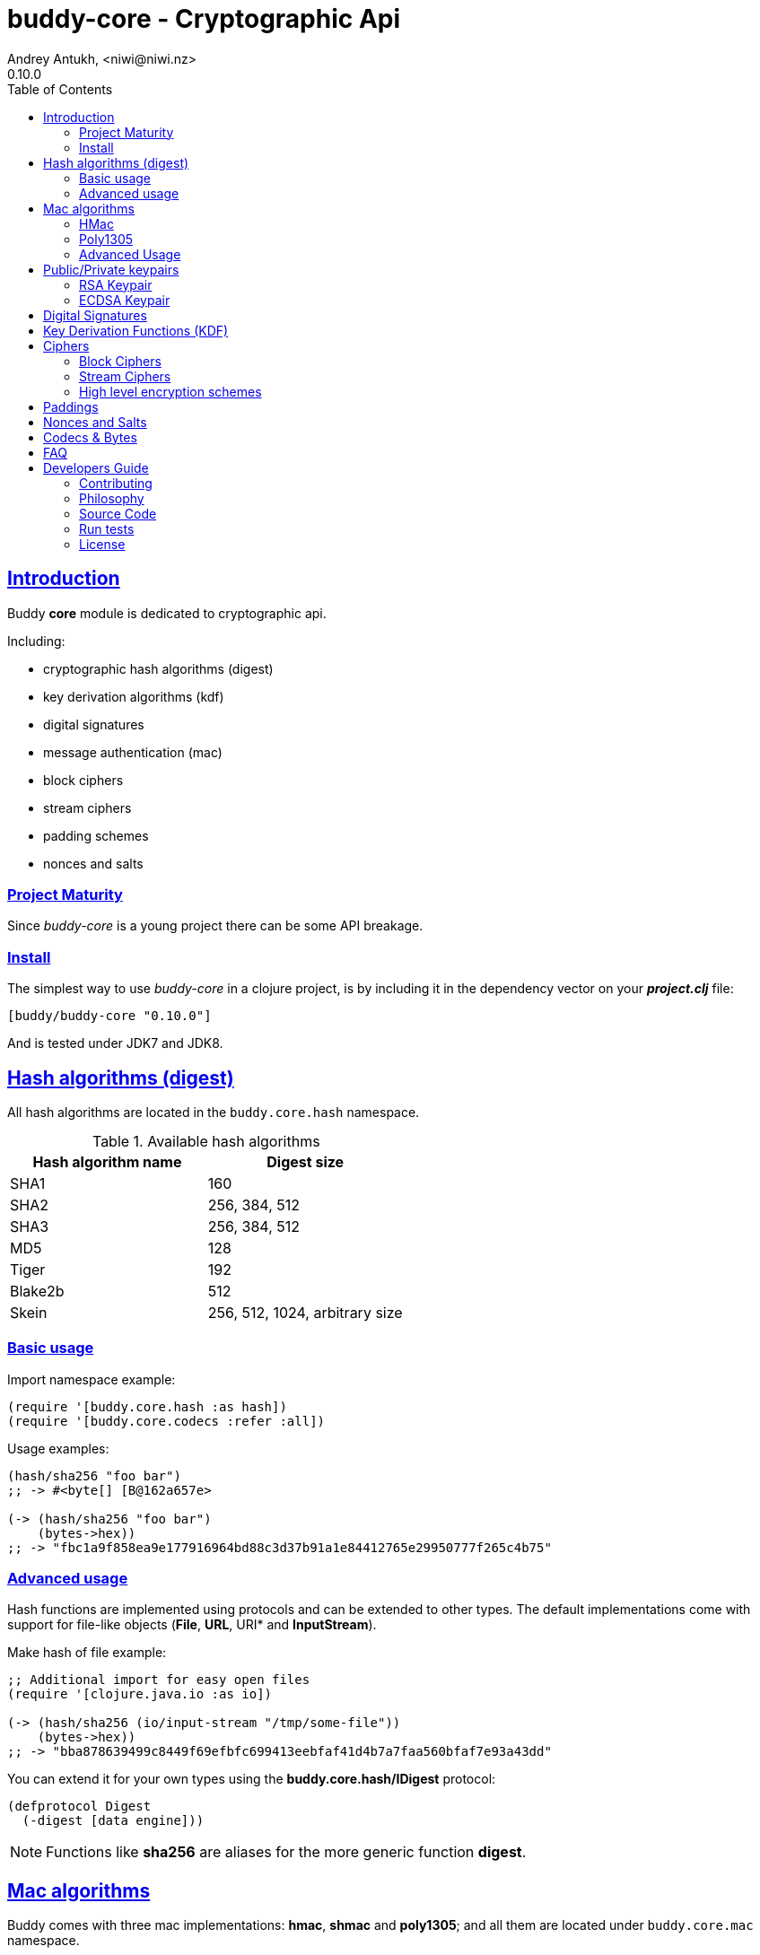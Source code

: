 = buddy-core - Cryptographic Api
Andrey Antukh, <niwi@niwi.nz>
0.10.0
:toc: left
:!numbered:
:source-highlighter: pygments
:pygments-style: friendly
:sectlinks:
:idseparator: -
:idprefix:
:toclevels: 2


== Introduction

Buddy *core* module is dedicated to cryptographic api.

Including:

- cryptographic hash algorithms (digest)
- key derivation algorithms (kdf)
- digital signatures
- message authentication (mac)
- block ciphers
- stream ciphers
- padding schemes
- nonces and salts


=== Project Maturity

Since _buddy-core_ is a young project there can be some API breakage.


=== Install

The simplest way to use _buddy-core_ in a clojure project, is by including it in the
dependency vector on your *_project.clj_* file:

[source,clojure]
----
[buddy/buddy-core "0.10.0"]
----

And is tested under JDK7 and JDK8.


== Hash algorithms (digest)

All hash algorithms are located in the `buddy.core.hash` namespace.

.Available hash algorithms
[options="header"]
|===============================================
| Hash algorithm name  | Digest size
| SHA1                 | 160
| SHA2                 | 256, 384, 512
| SHA3                 | 256, 384, 512
| MD5                  | 128
| Tiger                | 192
| Blake2b              | 512
| Skein                | 256, 512, 1024, arbitrary size
|===============================================


=== Basic usage

.Import namespace example:
[source, clojure]
----
(require '[buddy.core.hash :as hash])
(require '[buddy.core.codecs :refer :all])
----

.Usage examples:
[source, clojure]
----
(hash/sha256 "foo bar")
;; -> #<byte[] [B@162a657e>

(-> (hash/sha256 "foo bar")
    (bytes->hex))
;; -> "fbc1a9f858ea9e177916964bd88c3d37b91a1e84412765e29950777f265c4b75"
----


=== Advanced usage

Hash functions are implemented using protocols and can be extended
to other types. The default implementations come with support
for file-like objects (*File*, *URL*, URI* and *InputStream*).

.Make hash of file example:
[source, clojure]
----
;; Additional import for easy open files
(require '[clojure.java.io :as io])

(-> (hash/sha256 (io/input-stream "/tmp/some-file"))
    (bytes->hex))
;; -> "bba878639499c8449f69efbfc699413eebfaf41d4b7a7faa560bfaf7e93a43dd"
----

You can extend it for your own types using the
*buddy.core.hash/IDigest* protocol:

[source,clojure]
----
(defprotocol Digest
  (-digest [data engine]))
----

[NOTE]
====
Functions like *sha256* are aliases for the more generic
function *digest*.
====


== Mac algorithms

Buddy comes with three mac implementations: *hmac*, *shmac* and *poly1305*; and
all them are located under `buddy.core.mac` namespace.


=== HMac

Is a specific construction for calculating a message authentication code (MAC)
involving a cryptographic hash function in combination with a secret cryptographic
key.

Any cryptographic hash function, such as MD5 or SHA-1, may be used in the
calculation of an HMAC; the resulting MAC algorithm is termed HMAC-MD5 or
HMAC-SHA1 accordingly. The cryptographic strength of the HMAC depends upon
the cryptographic strength of the underlying hash function, the size of its
hash output, and on the size and quality of the key.

.Example generate a hmac from plain string using sha256 digest
[source, clojure]
----
;; Import required namespaces
(require '[buddy.core.mac :as mac])
(require '[buddy.core.codecs :as codecs])

;; Generate sha256 hmac over string
(-> (mac/hash "foo bar" {:key "mysecretkey" :alg :hmac+sha256})
    (codecs/bytes->hex))
;; => "61849448bdbb67b39d609471eead667e65b0d1b9e01b1c3bf7aa56b83e9c8083"
----

.Example verifying a hmac
[source, clojure]
----
(mac/verify "foo bar" (codecs/hex->bytes "61849448bdbb67b...")
            {:key "mysecretkey" :alg :hmac+sha256})
;; => true
----

The key parameter can be any type that implements the *ByteArray* protocol
defined in the `buddy.core.codecs` namespace. It comes with default implementations
for `byte[]` and `java.lang.String` and `nil`.


=== Poly1305

Poly1305 is a cryptographic message authentication code (MAC) written by Daniel
J. Bernstein. It can be used to verify the data integrity and the authenticity of
a message.

The security of Poly1305 is very close to the block cipher algorithm. As a result,
the only way for an attacker to break Poly1305 is to break the cipher.

Poly1305 offers cipher replaceability. If anything goes wrong with one, it can
be substituted by another with identical security guarantees.

Unlike *hmac*, it requires an initialization vector (IV). An IV is like a salt.
It should be generated using a strong random number generator for security
guarantees. Also, the IV should be of the same length as the chosen cipher block
size.

.Example using poly1305 mac algorithm for generate mac from string
[source, clojure]
----
(require '[buddy.core.codecs :as codecs])
(require '[buddy.core.mac :as mac])
(require '[buddy.core.nonce :as nonce])

(def key (nonce/random-bytes 32))
(def iv (nonce/random-bytes 32))

(-> (mac/hash "some-data" {:key key :iv iv :alg :poly1305+aes})
    (codecs/bytes->hex))
;; => "1976b1c490c306e7304a59dfacee4207"
----

The default specification talks about AES as default block cipher but the algorith
in fact can work other block ciphers without any problem. So you can use `serpent`
and twofish among the default aes:

[source, clojure]
----
(-> (mac/hash "some-data" {:key key :iv iv :alg :poly1305+twofish})
    (codecs/bytes->hex))
;; => "6e7304a59dfacee42071976b1c490c30"
----


=== Advanced Usage

==== Generate mac for file like objects

Like with hash functions, you can use String, byte[], *File*, *URL*, *URI* and
*InputStream* as input value for mac functions:

.Example generating hmac from input stream
[source,clojure]
----
(require '[clojure.java.io :as io])

;; Generate hmac for file
(-> (io/input-stream "/tmp/somefile")
    (mac/hash {:key "mysecretkey" :alg :hmac-sha256})
    (codecs/bytes->hex))
;; => "4cb793e600848da205323800..."
----


==== Low-Level Api

Behind the scenes of the high level api, a low level api is already defined
with protocols and you can use it for your purposes:

[source, clojure]
----
(let [engine (mac/-engine {:alg :hnac+sha256})]
  (mac/-update engine (codecs/str->bytes "hello") 0 5)
  (codecs/bytes->hex (mac/-end engine)))
;; "924c4b82a56c0115eb9..."
----

This also applies to the rest of mac implementations found in *buddy-core* library.


== Public/Private keypairs

Before explaining digital signatures, you need to read public/private
keypairs and convert them to usable objects. Buddy has limited support
for reading:

- RSA keypair
- ECDSA keypair


=== RSA Keypair

An RSA keypair is obviously used for RSA encryption/decryption, but it
is also used for making digital signatures with RSA-derived
algorithms.

.Read keys
[source,clojure]
----
(require '[buddy.core.keys :as keys])

;; The last parameter is optional and is only mandatory
;; if a private key is encrypted.
(def privkey (keys/private-key "test/_files/privkey.3des.rsa.pem" "secret")
(def pubkey (keys/public-key "test/_files/pubkey.3des.rsa.pem"))
----

.Generate a RSA Keypair using openssl.
[source,bash]
----
# Generate AES-256 encrypted private key
openssl genrsa -aes256 -out privkey.pem 2048

# Generate public key from previously created private key.
openssl rsa -pubout -in privkey.pem -out pubkey.pem
----


=== ECDSA Keypair

Like RSA keypairs, ECDSA is also used for making digital signatures
and can be read like in the RSA examples.

.Read keys.
[source, clojure]
----
(require '[buddy.core.keys :as keys])

;; The last parameter is optional and is only mandatory
;; if a private key is encrypted.
(def privkey (keys/private-key "test/_files/privkey.ecdsa.pem" "secret")
(def pubkey (keys/public-key "test/_files/pubkey.ecdsa.pem"))
----

.Generate a ECDSA Keypair using openssl.
[source, bash]
----
# Generate a params file
openssl ecparam -name prime256v1 -out ecparams.pem

# Generate a private key from params file
openssl ecparam -in ecparams.pem -genkey -noout -out ecprivkey.pem

# Generate a public key from private key
openssl ec -in ecprivkey.pem -pubout -out ecpubkey.pem
----


== Digital Signatures

Digital Signature algorithms has similar purposes that MAC but comes
with some tradeoffs such as them provides additional security feature
(Non-repudiation) with cost in the performance. You can read a great
explanation about the differences with MAC
link:http://crypto.stackexchange.com/a/5647[here].

*buddy-core* comes with support for: 
link:https://en.wikipedia.org/wiki/PKCS_1[rsassa-pss],
link:https://en.wikipedia.org/wiki/PKCS_1[rsassa-pkcs] and 
link:https://en.wikipedia.org/wiki/Elliptic_Curve_Digital_Signature_Algorithm[ecdsa].

.Example signing string using rsassa-pss+sha256
[source, clojure]
----
(require '[buddy.core.keys :as keys])
(require '[buddy.core.dsa :as dsa])

;; Read private key
(def privkey (keys/private-key "test/_files/privkey.3des.rsa.pem" "secret"))

;; Make signature
(def signature (dsa/sign "foo" {:key privkey :alg :rsassa-pss+sha256}))

;; Now signature contains a byte[] with signature of "foo" string
----

.Example verifying signature
[source, clojure]
----
;; Read private key
(def pubkey (keys/private-key "test/_files/pubkey.3des.rsa.pem"))

;; Make verification
(dsa/verify "foo" signature {:key pubkey :alg :rsassa-pss+sha256})
;; => true
----


Here is a table with complete list of supported algorithms and its variants:

[options="header", cols="1,3"]
|===============================================
| Algorithm name  | `:alg` keyword value
| RSASSA-PSS      | `:rsassa-pss+sha256`, `:rsassa-pss+sha384`, `:rsassa-pss+sha512`
| RSASSA-PKCS 1.5 | `:rsassa-pkcs15+sha256`, `:rsassa-pkcs15+sha384`, `:rsassa-pkcs15+sha512`
| ECDSA           | `:ecdsa+sha256`, `:ecdsa+sha384`, `:ecdsa+sha512`
|===============================================


NOTE: *ECDSA* algorithm requires EC type of asymentric key pair.


== Key Derivation Functions (KDF)

Key derivation functions are often used in conjunction with non-secret parameters
to derive one or more keys from a common secret value.

*buddy* commes with several of them:

.Supported key derivation functions.
[options="header", cols="1,3,2"]
|==============================================================================
| Name | `:alg` value | Description
| HKDF           | `:hkdf+sha256`, `:hkdf+sha384`, `:hkdf+sha512` |  HMAC-based Extract-and-Expand Key Derivation Function
| KDF1           | `:kdf1+sha256`, `:kdf1+sha384`, `:kdf1+sha512` | KDF v1
| KDF2           | `:kdf2+sha256`, `:kdf2+sha384`, `:kdf2+sha512` | KDF v2
| CMKDF          | `:cmkdf+sha256`, `:cmkdf+sha384`, `:cmkdf+sha512` | Counter-Mode key derivation function (as defined in NIST SP800-108)
| FMKDF          | `:fmkdf+sha256`, `:fmkdf+sha384`, `:fmkdf+sha512` | Feedback-Mode key derivation function (as defined in NIST SP800-108)
| DPIMKDF        | `:dpimkdf+sha256`, `:dpimkdf+sha384`, `:dpimkdf+sha512` | Double-Pipeline Iteration Mode key derivation function (as defined in NIST SP800-108)
| PBKDF2         | `:pbkdf2+sha256`, `:pbkdf2+sha384`, `:pbkdf2+sha512` | Password-Based Key Derivation Function 2 (a.k.a. `RSA PKCS #5 v2.0`, also published in RFC 2898)
|==============================================================================


.Example using KDF with HKDF key derivation function
[source, clojure]
----
(require '[buddy.core.codecs :as codecs])
(require '[buddy.core.kdf :as kdf])

;; Using hkdf derivation functions. It requires a
;; key, salt and optionally info field that can
;; contain any random data.

(def hkdf (kdf/engine {:alg :hkdf+sha256
                       :key "mysecret"
                       :salt "mysalt"}))

(-> (kdf/get-bytes hkdf 8)
    (codecs/bytes->hex))
;; => "0faba553152fce4f"


;; Or using different digest algorithm:

(def hkdf (kdf/engine {:alg :hkdf
                       :digest :blake2b-512
                       :key "test"
                       :salt "test"}))

(-> (kdf/get-bytes hkdf 8)
    (codecs/bytes->hex))
;; => "9d22728d54e549a6"
----

.Example using PBKDF2 with sha256
[source, clojure]
----
(def pbkdf2 (kdf/engine {:key "my password"
                         :salt (nonce/random-bytes 8)
                         :alg :pbkdf2
                         :digest :sha256
                         :iterations 1}))

(-> (kdf/get-bytes pbkdf2 8)
    (codecs/bytes->hex))
;; => "26606ebf3a4bb4b3"

----

[WARNING]
====
PBKDF2 works slightly different to the rest of KDF implementations. You should pass
the number of iterations explicltly and `get-bytes` always returns the same value in
contrast to the others where `get-bytes` works as consumer of infinite stream.

[source, clojure]
----
;; Note the same output for multiple requests:

(-> (kdf/get-bytes pbkdf2 8)
    (codecs/bytes->hex))
;; => "26606ebf3a4bb4b3"

(-> (kdf/get-bytes pbkdf2 8)
    (codecs/bytes->hex))
;; => "26606ebf3a4bb4b3"

;; Note that each request returns the next
;; bytes of the stream:

(-> (kdf/get-bytes hkdf 8)
    (codecs/bytes->hex))
;; => "d42edcfc40c860ce"

(-> (kdf/get-bytes hkdf 8)
    (codecs/bytes->hex))
;; => "353ce2240159c094"
----
====


[WARNING]
====
This is a *low-level* kdf primitive and if you want a password hasher, please use
`buddy-hashers` module instead of this.
====


== Ciphers

Ciphers support in buddy is available on `buddy.core.crypto` namespace.


=== Block Ciphers

In cryptography, a block cipher is a deterministic algorithm operating on fixed-length groups of bits,
called blocks, with an unvarying transformation that is specified by a symmetric key.

.This is a list of currently supported block ciphers in buddy
[options="header"]
|========================================
|Algorithm name     | Keywords
| AES               | `:aes`
| Twofish           | `:twofish`
| Blowfish          | `:blowfish`
|========================================

Additionally, for good security, is mandatory to combine a block cipher with some cipher
mode of operation.

.This is a list of currently supported of cipher mode of operation
[options="header"]
|========================================
|Algorithm name     | Keywords
| SIC (CTR)         | `:ctr`, `:sic`
| CBC               | `:cbc`
| OFB               | `:ofb`
| GCM               | `:gcm`
|========================================

NOTE: currently buddy comes with limited number of ciphers and modes, but in near future
more many more options should be added.

.Example encrypt
[source, clojure]
----
(require '[buddy.core.crypto :as crypto])
(require '[buddy.core.nonce :as nonce])
(require '[buddy.core.codecs :as codecs])

(let [eng   (crypto/block-cipher :twofish :cbc)
      iv16  (nonce/random-nonce 16)
      key32 (nonce/random-nonce 32)
      data  (codecs/hex->bytes "000000000000000000000000000000AA")]
  (crypto/initialize! eng {:key key32 :iv iv16 :op :encrypt})
  (crypto/process-bytes! eng data))

;; => #<byte[] [B@efadff9>
----

AEAD mode of operations also exposes additional function for caluclate the total size of the
output including the authentication tag: `get-output-size`.


=== Stream Ciphers

Stream ciphers differ from block ciphers, in that they works with arbitrary length input
and do not require any additional mode of operation.

.This is a list of currently supported of stream ciphers in buddy
[options="header"]
|========================================
|Algorithm name     | Keywords
| ChaCha            | `:chacha`
|========================================


.Example encrypt
[source, clojure]
----
(require '[buddy.core.crypto :as crypto])
(require '[buddy.core.codecs :as codecs])
(require '[buddy.core.nonce :as nonce])

(let [eng   (crypto/stream-cipher :chacha)
      iv8   (nonce/random-nonce 8)
      key32 (nonce/random-nonce 32)
      data  (codecs/hex->bytes "0011")]
  (crypto/initialize! eng {:key key32 :iv iv8 :op :encrypt})
  (crypto/process-bytes! eng data))

;; => #<byte[] [B@efadff9>
----

NOTE: the iv and key size depends estrictly on cipher engine, in this case, chacha
engine requires 8 bytes iv.

NOTE: for decrypt, only change `:op` value to `:decrypt`

You can call `crypto/initialize!` any times as you want, it simply reinitializes the engine.


=== High level encryption schemes

Since version 0.6.0, _buddy-core_ comes with high level crypto interface that allows user
encrypt arbitrary length data using one of the well established encryption schemes.

The api consists in two simple functions. Let see an example of how to encrypt arbitrary
length text and decrypt it:

[source, clojure]
----
(require '[buddy.core.crypto :as crypto])
(require '[buddy.core.codecs :as codecs])
(require '[buddy.core.nonce :as nonce])
(require '[buddy.core.hash :as hash])

(def original-text
  (codecs/str->bytes "Hello World."))

(def iv (nonce/random-bytes 16))   ;; 16 bytes random iv
(def key (hash/sha256 "mysecret")) ;; 32 bytes key

;; Encrypt the original-text content using previously
;; declared iv and key.
(def encrypted (crypto/encrypt original-text key iv
                               {:algorithm :aes128-cbc-hmac-sha256}))

;; And now, decrypt it using the same parameters:
(-> (crypto/decrypt encrypted key iv {:algorithm :aes128-cbc-hmac-sha256})
    (codecs/bytes->str))
;; => "Hello World."
----

This is a complete list of supported encryption schemes:

* `:aes128-cbc-hmac-sha256` (default)
* `:aes192-cbc-hmac-sha384`
* `:aes256-cbc-hmac-sha512`
* `:aes128-gcm`
* `:aes192-gcm`
* `:aes256-gcm`


== Paddings

Padding schemes are often used for fill the empty bytes of byte array of data to an concrete
blocksize.

.This is a list of currently supported padding schemes
[options="header"]
|========================================
|Algorithm name     | Keywords
| Zero Byte         | `:zerobyte`
| PKCS7             | `:pkcs7`
| TBC               | `:tbc`
|========================================

Let see an example on how to use it:

[source, clojure]
----
(require '[buddy.core.padding :as padding])
(require '[buddy.core.bytes :as bytes])

(def data (byte-array 10))

;; Fill the array with byte value 10
(bytes/fill! data 10)

;; Add padding to the byte array with offset value: 7
;; This is a side effect and it will mutate the data
;; byte array.

(vec (padding/pad! data 7 :pkcs7))
;; =>[10 10 10 10 10 10 10 3 3 3]

;; Also it has the side effect free version of it, that
;; returns a new byte array.

(vec (padding/pad data 7 :pkcs7))
;; =>[10 10 10 10 10 10 10 3 3 3]


;; Show the size of applied padding
(padding/count data :pkcs7)
;; => 3

;; Remove the padding
(vec (padding/unpad data 7 :pkcs7))
;; =>[10 10 10 10 10 10 10 0 0 0]
----

The default padding scheme is `:pkcs7` and that parameter can be ommited.


== Nonces and Salts

This library comes with helpers for generate random salts and cryptographically secure
nonces:

.Generate a cryptographically secure nonce
[source, clojure]
----
(require '[buddy.core.nonce :as nonce])

(vec (nonce/random-nonce 16))
;; => [0 0 1 75 -114 49 -91 107 67 -124 -49 -2 -96 100 42 18]

(vec (nonce/random-nonce 16))
;; => [0 0 1 75 -114 49 -88 -102 92 88 111 69 46 93 1 -86]
----

The *random-nonce* function returns a byte array with minimum length of 8 bytes, because
is the size of the current time in miliseconds.

.Generate a cryptographically secure salt
[source, clojure]
----
(require '[buddy.core.nonce :as nonce])

(vec (nonce/random-bytes 16))
;; =>[-50 20 -120 -38 -32 -121 -15 109 86 -99 85 -73 28 -92 -67 -64]

(vec (nonce/random-bytes 16))
;; => [84 -88 51 120 122 -30 78 -31 -96 -22 119 122 29 -54 -64 -73]
----

Like *random-nonce* functiom, *random-bytes* returns a byte array but it not have
the limitation of minimum 8 bytes of size.


== Codecs & Bytes

This library comes with helpers for working with codecs (hex, base64, ...) and byte arrays.

This is a brief list of available functions:


.Available hash algorithms
[options="header", cols="1,2"]
|=========================================================================
| Namespace/Function                    | Description
| `buddy.core.codecs/str->bytes`        | Converts a string into byte array
| `buddy.core.codecs/bytes->str`        | Converts byte array to string using UTF8 encoding
| `buddy.core.codecs/bytes->hex`        | Converts byte array to hexadecimal string
| `buddy.core.codecs/hex->bytes`        | Converts hexadecimal strings into byte array
| `buddy.core.codecs/bytes->base64`     | Converts byte array to base64 string
| `buddy.core.codecs/base64->bytes`     | Converts base64 string into byte array
| `buddy.core.codecs/bytes->safebase64` | Converts byte array into safe url base64 string
| `buddy.core.codecs/safebase64->bytes` | Converts safe url base64 string into byte array
| `buddy.core.codecs/long->bytes`       | Get byte array representation of long
| `buddy.core.codecs/bytes->long`       | Get long from byte array
| `buddy.core.bytes/bytes?`             | Predicate for test byte arrays
| `buddy.core.bytes/fill!`               | Fill byte array with data
| `buddy.core.bytes/slice`              | Create a new byte array as slice of other
| `buddy.core.bytes/copy`               | Copy the byte array.
| `buddy.core.bytes/equals?`            | Constant time equals predicate for byte arrays
| `buddy.core.bytes/concat`             | Concat two or more byte arrays
|=========================================================================


== FAQ

*Buddy has own cryptographic algorithms implementations?*

Mainly no, I'm not cryptography expert and for this I rely on the to battle tested Bouncy Castle java
library that's dedicated to this purpose.

*Buddy will support pgp?*

Surely not! Because there already exists one good link:https://github.com/greglook/clj-pgp[library for that].


== Developers Guide

=== Contributing

Unlike Clojure and other Clojure contributed libraries _buddy-core_ does not have many
restrictions for contributions. Just open an issue or pull request.


=== Philosophy

Five most important rules:

- Beautiful is better than ugly.
- Explicit is better than implicit.
- Simple is better than complex.
- Complex is better than complicated.
- Readability counts.

All contributions to _buddy-core_ should keep these important rules in mind.


=== Source Code

_buddy-core_ is open source and can be found on link:https://github.com/funcool/buddy-core[github].

You can clone the public repository with this command:

[source,bash]
----
git clone https://github.com/funcool/buddy-core
----


=== Run tests

For running tests just execute this:

[source,bash]
----
lein test-all
----


=== License

_buddy-core_ is licensed under Apache 2.0 License. You can see the complete text
of the license on the root of the repository on `LICENSE` file.
